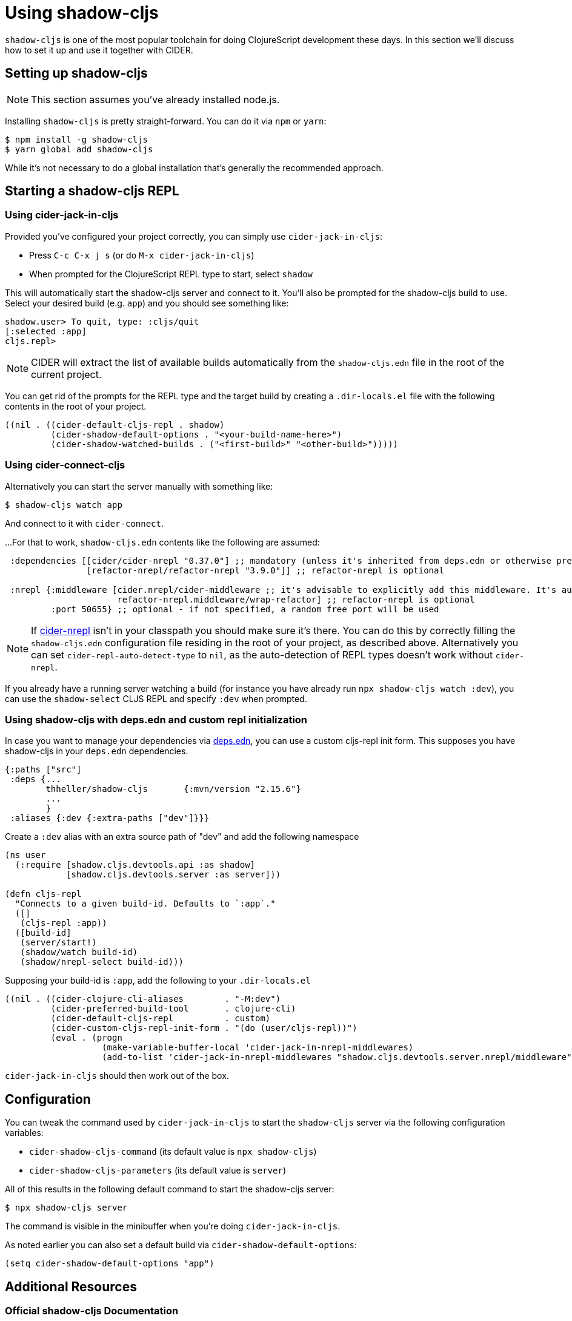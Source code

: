 = Using shadow-cljs
:experimental:

`shadow-cljs` is one of the most popular toolchain for doing ClojureScript
development these days. In this section we'll discuss how to set it up and
use it together with CIDER.

== Setting up shadow-cljs

NOTE: This section assumes you've already installed node.js.

Installing `shadow-cljs` is pretty straight-forward. You can do it via `npm` or `yarn`:

  $ npm install -g shadow-cljs
  $ yarn global add shadow-cljs

While it's not necessary to do a global installation that's generally the recommended approach.

== Starting a shadow-cljs REPL

=== Using cider-jack-in-cljs

Provided you've configured your project correctly, you can simply use
`cider-jack-in-cljs`:

* Press kbd:[C-c C-x j s] (or do `M-x cider-jack-in-cljs`)
* When prompted for the ClojureScript REPL type to start, select `shadow`

This will automatically start the shadow-cljs server and connect to
it. You'll also be prompted for the shadow-cljs build to use. Select
your desired build (e.g. `app`) and you should see something like:

  shadow.user> To quit, type: :cljs/quit
  [:selected :app]
  cljs.repl>

NOTE: CIDER will extract the list of available builds automatically
from the `shadow-cljs.edn` file in the root of the current project.

You can get rid of the prompts for the REPL type and the target build
by creating a `.dir-locals.el` file with the following contents in the
root of your project.

[source,clojure]
----
((nil . ((cider-default-cljs-repl . shadow)
         (cider-shadow-default-options . "<your-build-name-here>")
         (cider-shadow-watched-builds . ("<first-build>" "<other-build>")))))
----

=== Using cider-connect-cljs

Alternatively you can start the server manually with something like:

[source,sh]
----
$ shadow-cljs watch app
----

And connect to it with `cider-connect`.

...For that to work, `shadow-cljs.edn` contents like the following are assumed:

```clj
 :dependencies [[cider/cider-nrepl "0.37.0"] ;; mandatory (unless it's inherited from deps.edn or otherwise present in the classpath of shadow-cljs's JVM process)
                [refactor-nrepl/refactor-nrepl "3.9.0"]] ;; refactor-nrepl is optional

 :nrepl {:middleware [cider.nrepl/cider-middleware ;; it's advisable to explicitly add this middleware. It's automatically added by shadow-cljs (if available in the classpath), unless `:nrepl {:cider false}`
                      refactor-nrepl.middleware/wrap-refactor] ;; refactor-nrepl is optional
         :port 50655} ;; optional - if not specified, a random free port will be used
```

NOTE: If https://docs.cider.mx/cider-nrepl/[cider-nrepl] isn't in your
classpath you should make sure it's there. You can do this by correctly filling
the `shadow-cljs.edn` configuration file
residing in the root of your project, as described above. Alternatively you can set
`cider-repl-auto-detect-type` to `nil`, as the auto-detection of
REPL types doesn't work without `cider-nrepl`.

If you already have a running server watching a build (for instance
you have already run `npx shadow-cljs watch :dev`), you can use the
`shadow-select` CLJS REPL and specify `:dev` when prompted.

=== Using shadow-cljs with deps.edn and custom repl initialization

In case you want to manage your dependencies via https://clojure.org/guides/deps_and_cli[deps.edn], you can use a
custom cljs-repl init form. This supposes you have shadow-cljs in your `deps.edn` dependencies.
```clj
{:paths ["src"]
 :deps {...
        thheller/shadow-cljs       {:mvn/version "2.15.6"}
        ...
        }
 :aliases {:dev {:extra-paths ["dev"]}}}
```

Create a `:dev` alias with an extra source path of "dev" and add the following namespace
```clj
(ns user
  (:require [shadow.cljs.devtools.api :as shadow]
            [shadow.cljs.devtools.server :as server]))

(defn cljs-repl
  "Connects to a given build-id. Defaults to `:app`."
  ([]
   (cljs-repl :app))
  ([build-id]
   (server/start!)
   (shadow/watch build-id)
   (shadow/nrepl-select build-id)))
```

Supposing your build-id is `:app`, add the following to your `.dir-locals.el`
```elisp
((nil . ((cider-clojure-cli-aliases        . "-M:dev")
         (cider-preferred-build-tool       . clojure-cli)
         (cider-default-cljs-repl          . custom)
         (cider-custom-cljs-repl-init-form . "(do (user/cljs-repl))")
         (eval . (progn
                   (make-variable-buffer-local 'cider-jack-in-nrepl-middlewares)
                   (add-to-list 'cider-jack-in-nrepl-middlewares "shadow.cljs.devtools.server.nrepl/middleware"))))))
```

`cider-jack-in-cljs` should then work out of the box.

== Configuration

You can tweak the command used by `cider-jack-in-cljs` to start the `shadow-cljs` server
via the following configuration variables:

* `cider-shadow-cljs-command` (its default value is `npx shadow-cljs`)
* `cider-shadow-cljs-parameters` (its default value is `server`)

All of this results in the following default command to start the shadow-cljs server:

  $ npx shadow-cljs server

The command is visible in the minibuffer when you're doing `cider-jack-in-cljs`.

As noted earlier you can also set a default build via `cider-shadow-default-options`:

  (setq cider-shadow-default-options "app")

== Additional Resources

=== Official shadow-cljs Documentation

Here are a few useful sections from ``shadow-cljs``'s own documentation:

* https://shadow-cljs.github.io/docs/UsersGuide.html#_installation[Installation]
* https://shadow-cljs.github.io/docs/UsersGuide.html#nREPL[nREPL Setup]
* https://shadow-cljs.github.io/docs/UsersGuide.html#cider[Integration with CIDER]
